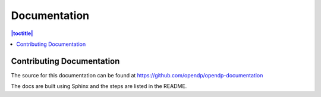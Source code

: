 Documentation
=============

.. contents:: |toctitle|
	:local:

Contributing Documentation
--------------------------

The source for this documentation can be found at https://github.com/opendp/opendp-documentation

The docs are built using Sphinx and the steps are listed in the README.
